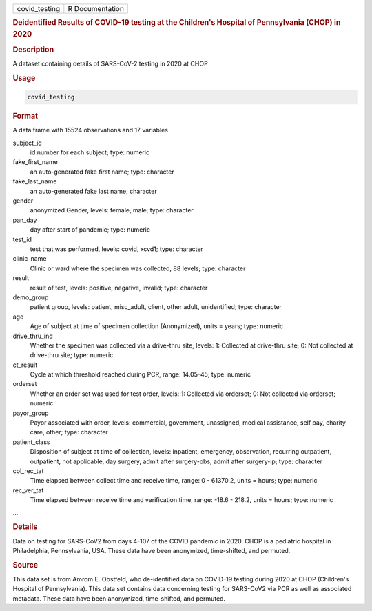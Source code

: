 .. container::

   ============= ===============
   covid_testing R Documentation
   ============= ===============

   .. rubric:: Deidentified Results of COVID-19 testing at the
      Children's Hospital of Pennsylvania (CHOP) in 2020
      :name: covid_testing

   .. rubric:: Description
      :name: description

   A dataset containing details of SARS-CoV-2 testing in 2020 at CHOP

   .. rubric:: Usage
      :name: usage

   .. code:: R

      covid_testing

   .. rubric:: Format
      :name: format

   A data frame with 15524 observations and 17 variables

   subject_id
      id number for each subject; type: numeric

   fake_first_name
      an auto-generated fake first name; type: character

   fake_last_name
      an auto-generated fake last name; character

   gender
      anonymized Gender, levels: female, male; type: character

   pan_day
      day after start of pandemic; type: numeric

   test_id
      test that was performed, levels: covid, xcvd1; type: character

   clinic_name
      Clinic or ward where the specimen was collected, 88 levels; type:
      character

   result
      result of test, levels: positive, negative, invalid; type:
      character

   demo_group
      patient group, levels: patient, misc_adult, client, other adult,
      unidentified; type: character

   age
      Age of subject at time of specimen collection (Anonymized), units
      = years; type: numeric

   drive_thru_ind
      Whether the specimen was collected via a drive-thru site, levels:
      1: Collected at drive-thru site; 0: Not collected at drive-thru
      site; type: numeric

   ct_result
      Cycle at which threshold reached during PCR, range: 14.05-45;
      type: numeric

   orderset
      Whether an order set was used for test order, levels: 1: Collected
      via orderset; 0: Not collected via orderset; numeric

   payor_group
      Payor associated with order, levels: commercial, government,
      unassigned, medical assistance, self pay, charity care, other;
      type: character

   patient_class
      Disposition of subject at time of collection, levels: inpatient,
      emergency, observation, recurring outpatient, outpatient, not
      applicable, day surgery, admit after surgery-obs, admit after
      surgery-ip; type: character

   col_rec_tat
      Time elapsed between collect time and receive time, range: 0 -
      61370.2, units = hours; type: numeric

   rec_ver_tat
      Time elapsed between receive time and verification time, range:
      -18.6 - 218.2, units = hours; type: numeric

   ...

   .. rubric:: Details
      :name: details

   Data on testing for SARS-CoV2 from days 4-107 of the COVID pandemic
   in 2020. CHOP is a pediatric hospital in Philadelphia, Pennsylvania,
   USA. These data have been anonymized, time-shifted, and permuted.

   .. rubric:: Source
      :name: source

   This data set is from Amrom E. Obstfeld, who de-identified data on
   COVID-19 testing during 2020 at CHOP (Children's Hospital of
   Pennsylvania). This data set contains data concerning testing for
   SARS-CoV2 via PCR as well as associated metadata. These data have
   been anonymized, time-shifted, and permuted.

